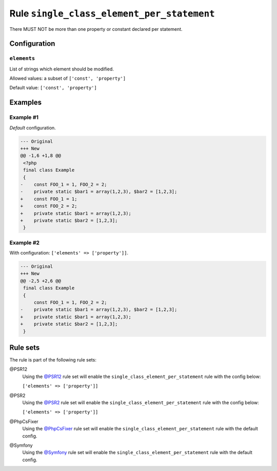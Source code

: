 ===========================================
Rule ``single_class_element_per_statement``
===========================================

There MUST NOT be more than one property or constant declared per statement.

Configuration
-------------

``elements``
~~~~~~~~~~~~

List of strings which element should be modified.

Allowed values: a subset of ``['const', 'property']``

Default value: ``['const', 'property']``

Examples
--------

Example #1
~~~~~~~~~~

*Default* configuration.

.. code-block:: diff

   --- Original
   +++ New
   @@ -1,6 +1,8 @@
    <?php
    final class Example
    {
   -    const FOO_1 = 1, FOO_2 = 2;
   -    private static $bar1 = array(1,2,3), $bar2 = [1,2,3];
   +    const FOO_1 = 1;
   +    const FOO_2 = 2;
   +    private static $bar1 = array(1,2,3);
   +    private static $bar2 = [1,2,3];
    }

Example #2
~~~~~~~~~~

With configuration: ``['elements' => ['property']]``.

.. code-block:: diff

   --- Original
   +++ New
   @@ -2,5 +2,6 @@
    final class Example
    {
        const FOO_1 = 1, FOO_2 = 2;
   -    private static $bar1 = array(1,2,3), $bar2 = [1,2,3];
   +    private static $bar1 = array(1,2,3);
   +    private static $bar2 = [1,2,3];
    }

Rule sets
---------

The rule is part of the following rule sets:

@PSR12
  Using the `@PSR12 <./../../ruleSets/PSR12.rst>`_ rule set will enable the ``single_class_element_per_statement`` rule with the config below:

  ``['elements' => ['property']]``

@PSR2
  Using the `@PSR2 <./../../ruleSets/PSR2.rst>`_ rule set will enable the ``single_class_element_per_statement`` rule with the config below:

  ``['elements' => ['property']]``

@PhpCsFixer
  Using the `@PhpCsFixer <./../../ruleSets/PhpCsFixer.rst>`_ rule set will enable the ``single_class_element_per_statement`` rule with the default config.

@Symfony
  Using the `@Symfony <./../../ruleSets/Symfony.rst>`_ rule set will enable the ``single_class_element_per_statement`` rule with the default config.
